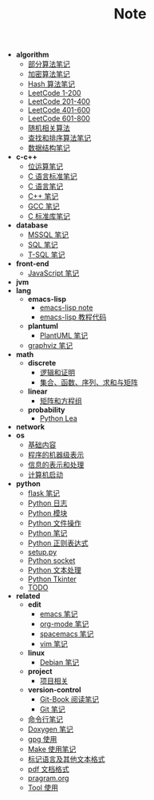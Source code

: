 #+TITLE: Note

- *algorithm*
  - [[file:algorithm\algorithm.org][部分算法笔记]]
  - [[file:algorithm\encrypt.org][加密算法笔记]]
  - [[file:algorithm\hash.org][Hash 算法笔记]]
  - [[file:algorithm\leetcode-0.org][LeetCode 1-200]]
  - [[file:algorithm\leetcode-1.org][LeetCode 201-400]]
  - [[file:algorithm\leetcode-2.org][LeetCode 401-600]]
  - [[file:algorithm\leetcode-3.org][LeetCode 601-800]]
  - [[file:algorithm\random.org][随机相关算法]]
  - [[file:algorithm\search_sort.org][查找和排序算法笔记]]
  - [[file:algorithm\struct.org][数据结构笔记]]
- *c-c++*
  - [[file:c-c++\bit-op.org][位运算笔记]]
  - [[file:c-c++\c-standard.org][C 语言标准笔记]]
  - [[file:c-c++\c.org][C 语言笔记]]
  - [[file:c-c++\cpp.org][C++ 笔记]]
  - [[file:c-c++\gcc.org][GCC 笔记]]
  - [[file:c-c++\libc.org][C 标准库笔记]]
- *database*
  - [[file:database\mssql.org][MSSQL 笔记]]
  - [[file:database\sql.org][SQL 笔记]]
  - [[file:database\t-sql.org][T-SQL 笔记]]
- *front-end*
  - [[file:front-end\javascript.org][JavaScript 笔记]]
- *jvm*
- *lang*
  - *emacs-lisp*
    - [[file:lang\emacs-lisp\note.org][emacs-lisp note]]
    - [[file:lang\emacs-lisp\tutorial.org][emacs-lisp 教程代码]]
  - *plantuml*
    - [[file:lang\plantuml\PlantUML.org][PlantUML 笔记]]
  - [[file:lang\graphviz.org][graphviz 笔记]]
- *math*
  - *discrete*
    - [[file:math\discrete\1-逻辑和证明.org][逻辑和证明]]
    - [[file:math\discrete\2-基本结构.org][集合、函数、序列、求和与矩阵]]
  - *linear*
    - [[file:math\linear\1-矩阵和方程组.org][矩阵和方程组]]
  - *probability*
    - [[file:math\probability\lea.org][Python Lea]]
- *network*
- *os*
  - [[file:os\base.org][基础内容]]
  - [[file:os\express.org][程序的机器级表示]]
  - [[file:os\info.org][信息的表示和处理]]
  - [[file:os\start_up.org][计算机启动]]
- *python*
  - [[file:python\flask.org][flask 笔记]]
  - [[file:python\log.org][Python 日志]]
  - [[file:python\module.org][Python 模块]]
  - [[file:python\opfile.org][Python 文件操作]]
  - [[file:python\Python.org][Python 笔记]]
  - [[file:python\re.org][Python 正则表达式]]
  - [[file:python\setup.org][setup.py]]
  - [[file:python\socket.org][Python socket]]
  - [[file:python\text_process.org][Python 文本处理]]
  - [[file:python\tk.org][Python Tkinter]]
  - [[file:python\todo.org][TODO]]
- *related*
  - *edit*
    - [[file:related\edit\emacs.org][emacs 笔记]]
    - [[file:related\edit\org-mode.org][org-mode 笔记]]
    - [[file:related\edit\spacemacs.org][spacemacs 笔记]]
    - [[file:related\edit\vim.org][vim 笔记]]
  - *linux*
    - [[file:related\linux\debian.org][Debian 笔记]]
  - *project*
    - [[file:related\project\project.org][项目相关]]
  - *version-control*
    - [[file:related\version-control\git-book.org][Git-Book 阅读笔记]]
    - [[file:related\version-control\git.org][Git 笔记]]
  - [[file:related\cmd.org][命令行笔记]]
  - [[file:related\doxygen.org][Doxygen 笔记]]
  - [[file:related\gpg.org][gpg 使用]]
  - [[file:related\Make.org][Make 使用笔记]]
  - [[file:related\markup.org][标记语言及其他文本格式]]
  - [[file:related\pdf.org][pdf 文档格式]]
  - [[file:related\pragram.org][pragram.org]]
  - [[file:related\tool.org][Tool 使用]]
